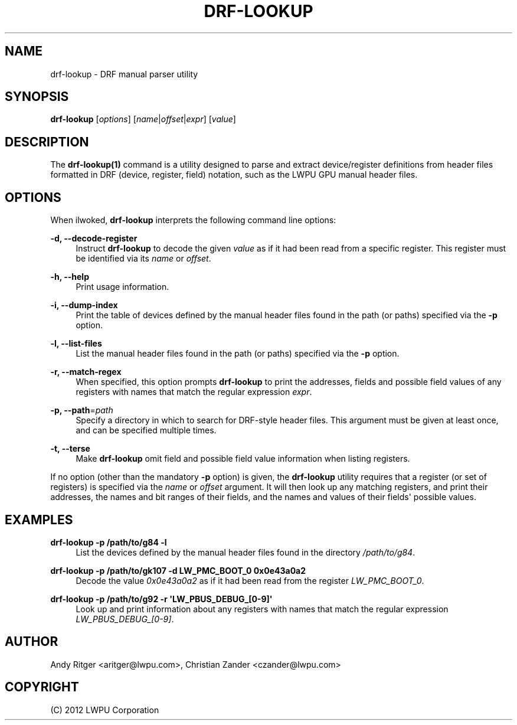 '\" t
.\"     Title: drf-lookup
.\"    Author: [see the "AUTHOR" section]
.\" Generator: DocBook XSL Stylesheets v1.76.1 <http://docbook.sf.net/>
.\"      Date: 10/27/2012
.\"    Manual: DRF Manual
.\"    Source: drf-lookup 0.1
.\"  Language: English
.\"
.TH "DRF\-LOOKUP" "1" "10/27/2012" "drf\-lookup 0\&.1" "DRF Manual"
.\" -----------------------------------------------------------------
.\" * Define some portability stuff
.\" -----------------------------------------------------------------
.\" ~~~~~~~~~~~~~~~~~~~~~~~~~~~~~~~~~~~~~~~~~~~~~~~~~~~~~~~~~~~~~~~~~
.\" http://bugs.debian.org/507673
.\" http://lists.gnu.org/archive/html/groff/2009-02/msg00013.html
.\" ~~~~~~~~~~~~~~~~~~~~~~~~~~~~~~~~~~~~~~~~~~~~~~~~~~~~~~~~~~~~~~~~~
.ie \n(.g .ds Aq \(aq
.el       .ds Aq '
.\" -----------------------------------------------------------------
.\" * set default formatting
.\" -----------------------------------------------------------------
.\" disable hyphenation
.nh
.\" disable justification (adjust text to left margin only)
.ad l
.\" -----------------------------------------------------------------
.\" * MAIN CONTENT STARTS HERE *
.\" -----------------------------------------------------------------
.SH "NAME"
drf-lookup \- DRF manual parser utility
.SH "SYNOPSIS"
.sp
\fBdrf\-lookup\fR [\fIoptions\fR] [\fIname\fR|\fIoffset\fR|\fIexpr\fR] [\fIvalue\fR]
.SH "DESCRIPTION"
.sp
The \fBdrf\-lookup(1)\fR command is a utility designed to parse and extract device/register definitions from header files formatted in DRF (device, register, field) notation, such as the LWPU GPU manual header files\&.
.SH "OPTIONS"
.sp
When ilwoked, \fBdrf\-lookup\fR interprets the following command line options:
.PP
\fB\-d, \-\-decode\-register\fR
.RS 4
Instruct
\fBdrf\-lookup\fR
to decode the given
\fIvalue\fR
as if it had been read from a specific register\&. This register must be identified via its
\fIname\fR
or
\fIoffset\fR\&.
.RE
.PP
\fB\-h, \-\-help\fR
.RS 4
Print usage information\&.
.RE
.PP
\fB\-i, \-\-dump\-index\fR
.RS 4
Print the table of devices defined by the manual header files found in the path (or paths) specified via the
\fB\-p\fR
option\&.
.RE
.PP
\fB\-l, \-\-list\-files\fR
.RS 4
List the manual header files found in the path (or paths) specified via the
\fB\-p\fR
option\&.
.RE
.PP
\fB\-r, \-\-match\-regex\fR
.RS 4
When specified, this option prompts
\fBdrf\-lookup\fR
to print the addresses, fields and possible field values of any registers with names that match the regular expression
\fIexpr\fR\&.
.RE
.PP
\fB\-p, \-\-path\fR=\fIpath\fR
.RS 4
Specify a directory in which to search for DRF\-style header files\&. This argument must be given at least once, and can be specified multiple times\&.
.RE
.PP
\fB\-t, \-\-terse\fR
.RS 4
Make
\fBdrf\-lookup\fR
omit field and possible field value information when listing registers\&.
.RE
.sp
If no option (other than the mandatory \fB\-p\fR option) is given, the \fBdrf\-lookup\fR utility requires that a register (or set of registers) is specified via the \fIname\fR or \fIoffset\fR argument\&. It will then look up any matching registers, and print their addresses, the names and bit ranges of their fields, and the names and values of their fields\*(Aq possible values\&.
.SH "EXAMPLES"
.PP
\fBdrf\-lookup \-p /path/to/g84 \-l\fR
.RS 4
List the devices defined by the manual header files found in the directory
\fI/path/to/g84\fR\&.
.RE
.PP
\fBdrf\-lookup \-p /path/to/gk107 \-d LW_PMC_BOOT_0 0x0e43a0a2\fR
.RS 4
Decode the value
\fI0x0e43a0a2\fR
as if it had been read from the register
\fILW_PMC_BOOT_0\fR\&.
.RE
.PP
\fBdrf\-lookup \-p /path/to/g92 \-r \*(AqLW_PBUS_DEBUG_[0\-9]\*(Aq\fR
.RS 4
Look up and print information about any registers with names that match the regular expression
\fILW_PBUS_DEBUG_[0\-9]\fR\&.
.RE
.SH "AUTHOR"
.sp
Andy Ritger <aritger@lwpu\&.com>, Christian Zander <czander@lwpu\&.com>
.SH "COPYRIGHT"
.sp
(C) 2012 LWPU Corporation
